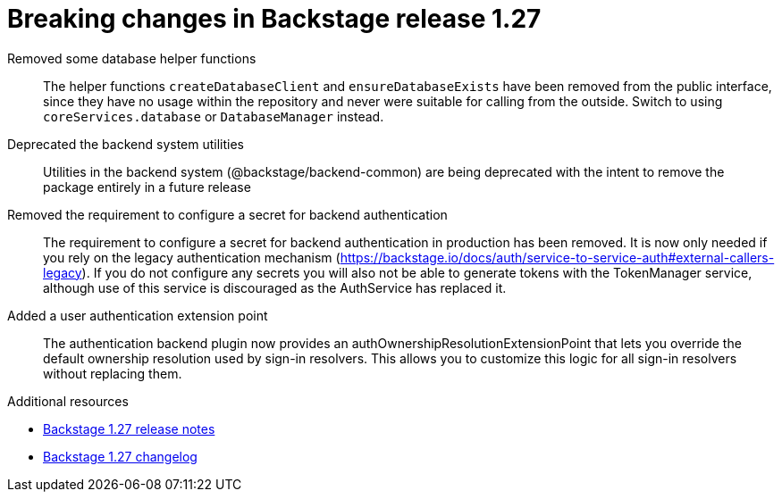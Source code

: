 [id="removed-functionality-rhidp-2796"]
= Breaking changes in Backstage release 1.27

Removed some database helper functions::
The helper functions `createDatabaseClient` and `ensureDatabaseExists` have been removed from the public interface, since they have no usage within the repository and never were suitable for calling from the outside. Switch to using `coreServices.database` or `DatabaseManager` instead.

Deprecated the backend system utilities::
Utilities in the backend system (@backstage/backend-common) are being deprecated with the intent to remove the package entirely in a future release

Removed the requirement to configure a secret for backend authentication::
The requirement to configure a secret for backend authentication in production has been removed. It is now only needed if you rely on the legacy authentication mechanism (https://backstage.io/docs/auth/service-to-service-auth#external-callers-legacy). If you do not configure any secrets you will also not be able to generate tokens with the TokenManager service, although use of this service is discouraged as the AuthService has replaced it.

Added a user authentication extension point::
The authentication backend plugin now provides an authOwnershipResolutionExtensionPoint that lets you override the default ownership resolution used by sign-in resolvers. This allows you to customize this logic for all sign-in resolvers without replacing them.

.Additional resources

* link:https://github.com/backstage/backstage/releases/tag/v1.27.0[Backstage 1.27 release notes]
* link:https://github.com/backstage/backstage/blob/237d7e832541fb990bdee0bd5af1840c3b790e1b/docs/releases/v1.27.0-changelog.md[Backstage 1.27 changelog]


// .Additional resources
// * link:https://issues.redhat.com/browse/RHIDP-2796[RHIDP-2796]

